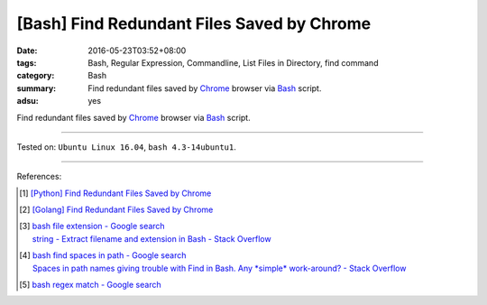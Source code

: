 [Bash] Find Redundant Files Saved by Chrome
###########################################

:date: 2016-05-23T03:52+08:00
:tags: Bash, Regular Expression, Commandline, List Files in Directory,
       find command
:category: Bash
:summary: Find redundant files saved by Chrome_ browser via Bash_ script.
:adsu: yes

Find redundant files saved by Chrome_ browser via Bash_ script.

.. show_github_file:: siongui userpages content/code/bash/redundant-file/chrome.sh
.. adsu:: 2

----

Tested on: ``Ubuntu Linux 16.04``, ``bash 4.3-14ubuntu1``.

----

References:

.. [1] `[Python] Find Redundant Files Saved by Chrome <{filename}../../03/03/python-find-redundant-files-saved-by-chrome%en.rst>`_

.. [2] `[Golang] Find Redundant Files Saved by Chrome <{filename}../22/go-find-redundant-files-saved-by-chrome%en.rst>`_

.. [3] | `bash file extension - Google search <https://www.google.com/search?q=bash+file+extension>`_
       | `string - Extract filename and extension in Bash - Stack Overflow <http://stackoverflow.com/questions/965053/extract-filename-and-extension-in-bash>`_
.. adsu:: 3
.. [4] | `bash find spaces in path - Google search <https://www.google.com/search?q=bash+find+spaces+in+path>`_
       | `Spaces in path names giving trouble with Find in Bash. Any *simple* work-around? - Stack Overflow <http://stackoverflow.com/questions/3898560/spaces-in-path-names-giving-trouble-with-find-in-bash-any-simple-work-around>`_

.. [5] `bash regex match - Google search <https://www.google.com/search?q=bash+regex+match>`_


.. _Chrome: https://www.google.com/chrome/
.. _Bash: https://www.google.com/search?q=Bash
